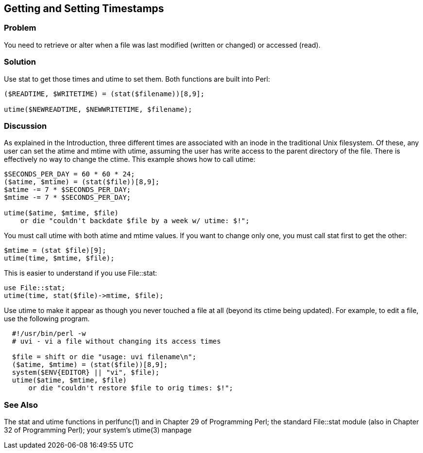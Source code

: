 == Getting and Setting Timestamps

=== Problem

You need to retrieve or alter when a file was last modified (written or changed) or accessed (read).

=== Solution

Use stat to get those times and utime to set them. Both functions are built into Perl:

----
($READTIME, $WRITETIME) = (stat($filename))[8,9];

utime($NEWREADTIME, $NEWWRITETIME, $filename);
----

=== Discussion

As explained in the Introduction, three different times are associated with an inode in the traditional Unix filesystem. Of these, any user can set the atime and mtime with utime, assuming the user has write access to the parent directory of the file. There is effectively no way to change the ctime. This example shows how to call utime:

----
$SECONDS_PER_DAY = 60 * 60 * 24;
($atime, $mtime) = (stat($file))[8,9];
$atime -= 7 * $SECONDS_PER_DAY;
$mtime -= 7 * $SECONDS_PER_DAY;

utime($atime, $mtime, $file)
    or die "couldn't backdate $file by a week w/ utime: $!";
----

You must call utime with both atime and mtime values. If you want to change only one, you must call stat first to get the other:

----
$mtime = (stat $file)[9];
utime(time, $mtime, $file);
----

This is easier to understand if you use File::stat:

----
use File::stat;
utime(time, stat($file)->mtime, $file);
----

Use utime to make it appear as though you never touched a file at all (beyond its ctime being updated). For example, to edit a file, use the following program.

----
  #!/usr/bin/perl -w
  # uvi - vi a file without changing its access times
  
  $file = shift or die "usage: uvi filename\n";
  ($atime, $mtime) = (stat($file))[8,9];
  system($ENV{EDITOR} || "vi", $file);
  utime($atime, $mtime, $file)
      or die "couldn't restore $file to orig times: $!";
----

=== See Also

The stat and utime functions in perlfunc(1) and in Chapter 29 of Programming Perl; the standard File::stat module (also in Chapter 32 of Programming Perl); your system's utime(3) manpage